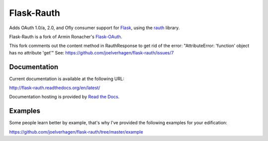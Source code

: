 Flask-Rauth
===========

Adds OAuth 1.0/a, 2.0, and Ofly consumer support for `Flask`__, using the
`rauth`__ library.

__ http://flask.pocoo.org/
__ http://rauth.readthedocs.org/en/latest/

Flask-Rauth is a fork of Armin Ronacher's `Flask-OAuth`__.

__ https://github.com/mitsuhiko/flask-oauth

This fork comments out the content method in 
RauthResponse to get rid of the error:
"AttributeError: 'function' object has no attribute 'get'"
See: https://github.com/joelverhagen/flask-rauth/issues/7

Documentation
~~~~~~~~~~~~~

Current documentation is available at the following URL:

http://flask-rauth.readthedocs.org/en/latest/

Documentation hosting is provided by `Read the Docs
<http://readthedocs.org/>`_.

Examples
~~~~~~~~~~~~~~

Some people learn better by example, that's why I've provided the following 
examples for your edification:

https://github.com/joelverhagen/flask-rauth/tree/master/example
